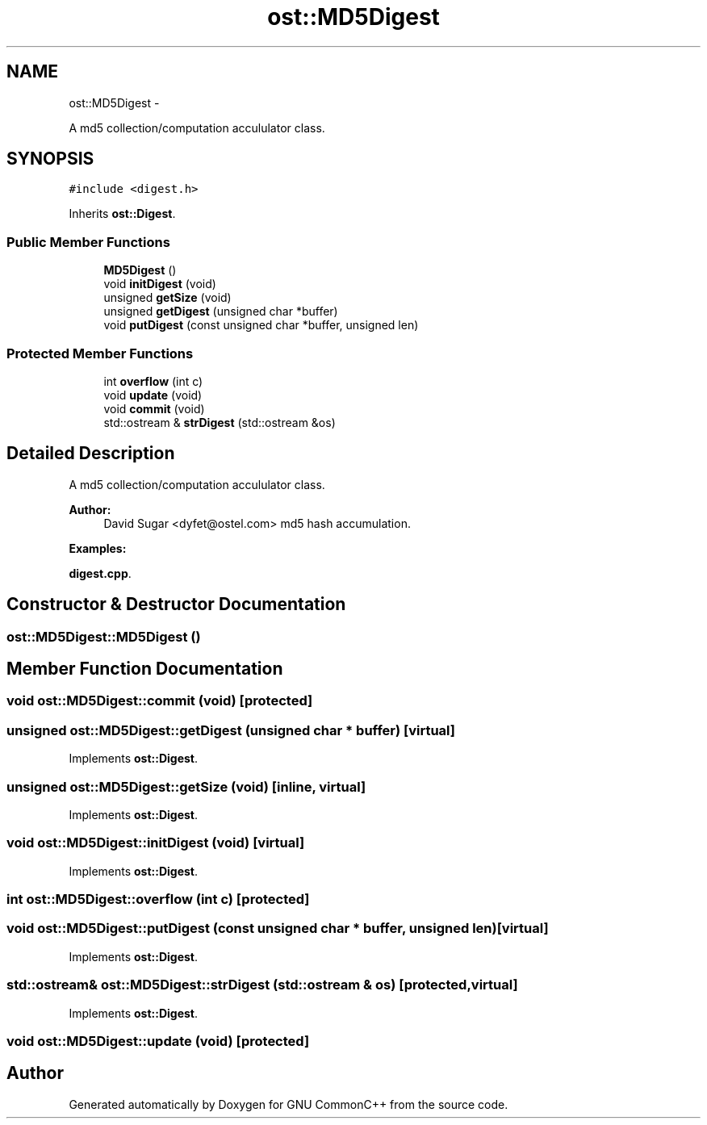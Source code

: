 .TH "ost::MD5Digest" 3 "2 May 2010" "GNU CommonC++" \" -*- nroff -*-
.ad l
.nh
.SH NAME
ost::MD5Digest \- 
.PP
A md5 collection/computation accululator class.  

.SH SYNOPSIS
.br
.PP
.PP
\fC#include <digest.h>\fP
.PP
Inherits \fBost::Digest\fP.
.SS "Public Member Functions"

.in +1c
.ti -1c
.RI "\fBMD5Digest\fP ()"
.br
.ti -1c
.RI "void \fBinitDigest\fP (void)"
.br
.ti -1c
.RI "unsigned \fBgetSize\fP (void)"
.br
.ti -1c
.RI "unsigned \fBgetDigest\fP (unsigned char *buffer)"
.br
.ti -1c
.RI "void \fBputDigest\fP (const unsigned char *buffer, unsigned len)"
.br
.in -1c
.SS "Protected Member Functions"

.in +1c
.ti -1c
.RI "int \fBoverflow\fP (int c)"
.br
.ti -1c
.RI "void \fBupdate\fP (void)"
.br
.ti -1c
.RI "void \fBcommit\fP (void)"
.br
.ti -1c
.RI "std::ostream & \fBstrDigest\fP (std::ostream &os)"
.br
.in -1c
.SH "Detailed Description"
.PP 
A md5 collection/computation accululator class. 

\fBAuthor:\fP
.RS 4
David Sugar <dyfet@ostel.com> md5 hash accumulation. 
.RE
.PP

.PP
\fBExamples: \fP
.in +1c
.PP
\fBdigest.cpp\fP.
.SH "Constructor & Destructor Documentation"
.PP 
.SS "ost::MD5Digest::MD5Digest ()"
.SH "Member Function Documentation"
.PP 
.SS "void ost::MD5Digest::commit (void)\fC [protected]\fP"
.SS "unsigned ost::MD5Digest::getDigest (unsigned char * buffer)\fC [virtual]\fP"
.PP
Implements \fBost::Digest\fP.
.SS "unsigned ost::MD5Digest::getSize (void)\fC [inline, virtual]\fP"
.PP
Implements \fBost::Digest\fP.
.SS "void ost::MD5Digest::initDigest (void)\fC [virtual]\fP"
.PP
Implements \fBost::Digest\fP.
.SS "int ost::MD5Digest::overflow (int c)\fC [protected]\fP"
.SS "void ost::MD5Digest::putDigest (const unsigned char * buffer, unsigned len)\fC [virtual]\fP"
.PP
Implements \fBost::Digest\fP.
.SS "std::ostream& ost::MD5Digest::strDigest (std::ostream & os)\fC [protected, virtual]\fP"
.PP
Implements \fBost::Digest\fP.
.SS "void ost::MD5Digest::update (void)\fC [protected]\fP"

.SH "Author"
.PP 
Generated automatically by Doxygen for GNU CommonC++ from the source code.
